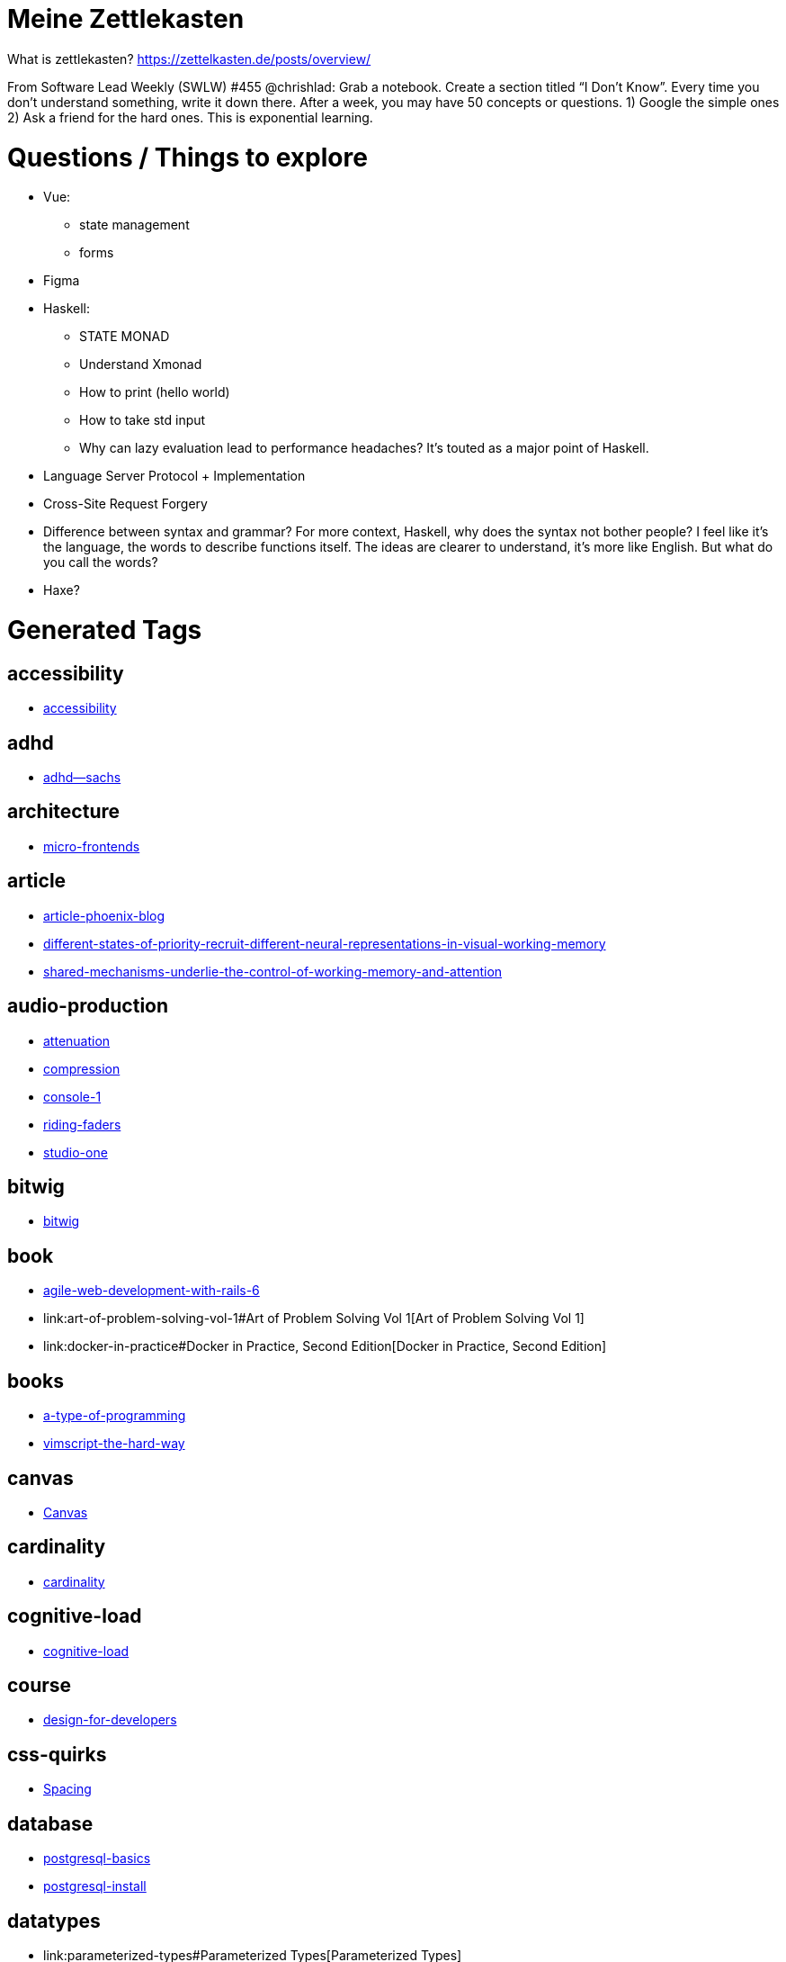= Meine Zettlekasten
:doctype: book
:pp: {plus}{plus}

What is zettlekasten?
https://zettelkasten.de/posts/overview/

From Software Lead Weekly (SWLW) #455 @chrishlad: Grab a notebook.
Create a section titled "`I Don't Know`".
Every time you don't understand something, write it down there.
After a week, you may have 50 concepts or questions.
1) Google the simple ones 2) Ask a friend for the hard ones.
This is exponential learning.

= Questions / Things to explore

* Vue:
 ** state management
 ** forms
* Figma
* Haskell:
 ** STATE MONAD
 ** Understand Xmonad
 ** How to print (hello world)
 ** How to take std input
 ** Why can lazy evaluation lead to performance headaches?
It's touted as a major point of Haskell.
* Language Server Protocol + Implementation
* Cross-Site Request Forgery
* Difference between syntax and grammar?
For more context, Haskell, why does the syntax not bother people?
I feel like it's the language, the words to describe functions itself.
The ideas are clearer to understand, it's more like English.
But what do you call the words?
* Haxe?

= Generated Tags

== accessibility

* link:accessibility[accessibility]

== adhd

* link:adhd--sachs[adhd--sachs]

== architecture

* link:micro-frontends[micro-frontends]

== article

* link:article-phoenix-blog[article-phoenix-blog]
* link:different-states-of-priority-recruit-different-neural-representations-in-visual-working-memory[different-states-of-priority-recruit-different-neural-representations-in-visual-working-memory]
* link:shared-mechanisms-underlie-the-control-of-working-memory-and-attention[shared-mechanisms-underlie-the-control-of-working-memory-and-attention]

== audio-production

* link:attenuation[attenuation]
* link:compression[compression]
* link:console-1[console-1]
* link:riding-faders[riding-faders]
* link:studio-one[studio-one]

== bitwig

* link:bitwig[bitwig]

== book

* link:agile-web-development-with-rails-6[agile-web-development-with-rails-6]
* link:art-of-problem-solving-vol-1#Art of Problem Solving Vol 1[Art of Problem Solving Vol 1]
* link:docker-in-practice#Docker in Practice, Second Edition[Docker in Practice, Second Edition]

== books

* link:a-type-of-programming[a-type-of-programming]
* link:vimscript-the-hard-way[vimscript-the-hard-way]

== canvas

* link:canvas#Canvas[Canvas]

== cardinality

* link:cardinality[cardinality]

== cognitive-load

* link:effective-mental-models-for-code-and-systems#cognitive-load[cognitive-load]

== course

* link:design-for-developers[design-for-developers]

== css-quirks

* link:spacing#Spacing[Spacing]

== database

* link:postgresql-basics[postgresql-basics]
* link:postgresql-install[postgresql-install]

== datatypes

* link:parameterized-types#Parameterized Types[Parameterized Types]
* link:product-types[product-types]
* link:sum-types[sum-types]
* link:type-alias[type-alias]

== daw

* link:bitwig[bitwig]

== design

* link:addy-osmani-design-patterns[addy-osmani-design-patterns]
* link:design-for-developers[design-for-developers]

== digitone

* link:digitone[digitone]

== distillery

* link:elixir-distillery[elixir-distillery]

== docker

* link:docker#Docker[Docker]
* link:docker-in-practice#Docker in Practice, Second Edition[Docker in Practice, Second Edition]

== elektron

* link:digitone[digitone]

== elixir

* link:ecto[ecto]
* link:elixir-agents[elixir-agents]
* link:elixir-applications[elixir-applications]
* link:elixir-behaviors[elixir-behaviors]
* link:elixir-detecting-bottlenecks[elixir-detecting-bottlenecks]
* link:elixir-distillery[elixir-distillery]
* link:elixir-genServer#elixir[elixir]
* link:elixir-macros[elixir-macros]
* link:elixir-otp#OTP[OTP]
* link:elixir-plug[elixir-plug]
* link:elixir-pow[elixir-pow]
* link:elixir-quirks[elixir-quirks]
* link:elixir-releases[elixir-releases]
* link:elixir-supervisors[elixir-supervisors]
* link:elixir-tasks[elixir-tasks]
* link:elixir-testing-gotchas[elixir-testing-gotchas]
* link:elixir-to-organize-later[elixir-to-organize-later]
* link:elixir-umbrella-projects[elixir-umbrella-projects]
* link:phoenix-conventions[phoenix-conventions]
* link:phoenix-general[phoenix-general]

== flask

* link:flask#Flask[Flask]

== fonts

* link:install-fonts-unix#fonts[fonts]

== front-end

* link:addy-osmani-design-patterns[addy-osmani-design-patterns]
* link:computational-vs-presentational-components[computational-vs-presentational-components]
* link:frontend-masters-vuejs[frontend-masters-vuejs]
* link:micro-frontends[micro-frontends]

== front-end-masters

* link:frontend-masters-vuejs[frontend-masters-vuejs]

== game-development

* link:creating-a-game-with-javascript#Creating a Game with JavaScript[Creating a Game with JavaScript]
* link:slime-volleyball#Slime Volleyball[Slime Volleyball]

== guitar

* link:guitar-prac[guitar-prac]

== haskell

* link:a-type-of-programming[a-type-of-programming]
* link:algebraic-data-types[algebraic-data-types]
* link:cardinality[cardinality]
* link:handle[handle]
* link:haskell[haskell]
* link:haskell-applicatives[haskell-applicatives]
* link:haskell-compiling[haskell-compiling]
* link:haskell-extended-guide[haskell-extended-guide]
* link:haskell-functors[haskell-functors]
* link:haskell-installation[haskell-installation]
* link:haskell-lazy-evaluation[haskell-lazy-evaluation]
* link:haskell-monoid[haskell-monoid]
* link:haskell-semigroup[haskell-semigroup]
* link:haskell-survival-guide[haskell-survival-guide]
* link:haskell-types[haskell-types]
* link:ihp[ihp]
* link:kinds[kinds]
* link:newtype[newtype]
* link:parameterized-types#Parameterized Types[Parameterized Types]
* link:product-types[product-types]
* link:sum-types[sum-types]
* link:type-alias[type-alias]
* link:type-classes[type-classes]

== how-to

* link:how-to--squash-commits[how-to--squash-commits]

== ideas

* link:command-line-dictionary#Command Line Dictionary[Command Line Dictionary]
* link:daw-idea[daw-idea]
* link:megaman-tribute#Megaman Tribute[Megaman Tribute]
* link:whiteboard-app[whiteboard-app]

== javascript

* link:canvas#Canvas[Canvas]
* link:frontend-masters-production-vue[frontend-masters-production-vue]
* link:frontend-masters-vuejs[frontend-masters-vuejs]
* link:frontend-masters-vuejs#javascript[javascript]
* link:javascript-chaining-recipe[javascript-chaining-recipe]
* link:js-lock-files[js-lock-files]
* link:node-gyp-issue[node-gyp-issue]
* link:socket.io#Socket IO[Socket IO]
* link:typescript-with-babel[typescript-with-babel]
* link:vue-school--masterclass[vue-school--masterclass]

== jeopardy

* link:dumb-jeopardy[dumb-jeopardy]

== jinja

* link:jinja#Jinja[Jinja]

== languages

* link:c++#C++[C{pp}]
* link:elixir#Elixir[Elixir]
* link:haskell[haskell]
* link:language-server-protocol[language-server-protocol]
* link:python#Python[Python]

== lessons-learned

* link:lessons-learned--renting-apartments[lessons-learned--renting-apartments]

== math

* link:conjugate-radical#Conjugate Radical[Conjugate Radical]

== mental-health

* link:adhd--sachs[adhd--sachs]
* link:vyvanse[vyvanse]

== mental-models

* link:effective-mental-models-for-code-and-systems#mental-models[mental-models]

== music

* link:bitwig[bitwig]
* link:digitone[digitone]
* link:guitar-prac[guitar-prac]
* link:sysex[sysex]

== news

* link:nytimes-trump-taxes[nytimes-trump-taxes]

== nix

* link:niv[niv]
* link:nix[nix]
* link:nix--scratchpad[nix--scratchpad]
* link:nix-env[nix-env]
* link:nix-shell[nix-shell]

== phoenix

* link:article-phoenix-blog[article-phoenix-blog]
* link:elixir-pow[elixir-pow]
* link:phoenix-alter-schema-after-gen[phoenix-alter-schema-after-gen]
* link:phoenix-authentication[phoenix-authentication]
* link:phoenix-channels[phoenix-channels]
* link:phoenix-conventions[phoenix-conventions]
* link:phoenix-cookbook[phoenix-cookbook]
* link:phoenix-general[phoenix-general]
* link:phoenix-liveview[phoenix-liveview]
* link:phoenix-models[phoenix-models]
* link:phoenix-protocols[phoenix-protocols]
* link:phoenix-routes[phoenix-routes]
* link:phoenix-seeding-data[phoenix-seeding-data]
* link:phoenix-views[phoenix-views]

== politics

* link:nytimes-trump-taxes[nytimes-trump-taxes]

== postgresql

* link:postgresql-basics[postgresql-basics]
* link:postgresql-install[postgresql-install]

== problems-and-solutions

* link:ruby--bundler--shared-mime-types[ruby--bundler--shared-mime-types]
* link:ruby-bundle-dep-version-not-found[ruby-bundle-dep-version-not-found]
* link:rvm--allow-login-shell[rvm--allow-login-shell]

== programming

* link:c++#C++[C{pp}]
* link:call-by-value[call-by-value]
* link:effective-mental-models-for-code-and-systems#programming[programming]
* link:frontend-masters-vuejs#programming[programming]
* link:language-server-protocol[language-server-protocol]
* link:web-app-architecture[web-app-architecture]
* link:zsh-scripting[zsh-scripting]

== projects

* link:mobile-controllers#Mobile Controllers[Mobile Controllers]
* link:pass2bitwarden#Pass to Bitwarden[Pass to Bitwarden]

== python

* link:flask#Flask[Flask]
* link:jinja#Jinja[Jinja]
* link:python#Python[Python]

== rails

* link:agile-web-development-with-rails-6[agile-web-development-with-rails-6]
* link:hartl-rails-6-ch1[hartl-rails-6-ch1]

== ruby

* link:agile-web-development-with-rails-6[agile-web-development-with-rails-6]
* link:hartl-rails-6-ch1[hartl-rails-6-ch1]
* link:rake[rake]
* link:ruby--bundler--shared-mime-types[ruby--bundler--shared-mime-types]
* link:ruby--idioms[ruby--idioms]
* link:ruby-bundle-dep-version-not-found[ruby-bundle-dep-version-not-found]
* link:rvm--allow-login-shell[rvm--allow-login-shell]

== science

* link:different-states-of-priority-recruit-different-neural-representations-in-visual-working-memory[different-states-of-priority-recruit-different-neural-representations-in-visual-working-memory]
* link:shared-mechanisms-underlie-the-control-of-working-memory-and-attention[shared-mechanisms-underlie-the-control-of-working-memory-and-attention]

== socket.io

* link:socket.io#Socket IO[Socket IO]

== stupid

* link:dumb-jeopardy[dumb-jeopardy]

== systems

* link:effective-mental-models-for-code-and-systems#systems[systems]

== tech

* link:computational-vs-presentational-components[computational-vs-presentational-components]

== thinking

* link:decision-matrix[decision-matrix]
* link:second-order-thinking[second-order-thinking]

== to-sort

* link:how-to-speak[how-to-speak]

== types

* link:typescript-casting[typescript-casting]
* link:typescript-discriminated-unions[typescript-discriminated-unions]
* link:typescript-intersection-types[typescript-intersection-types]
* link:typescript-types[typescript-types]
* link:typescript-union-types[typescript-union-types]

== typescript

* link:typescript-aliases[typescript-aliases]
* link:typescript-casting[typescript-casting]
* link:typescript-config[typescript-config]
* link:typescript-dictionary[typescript-dictionary]
* link:typescript-discriminated-unions[typescript-discriminated-unions]
* link:typescript-flags[typescript-flags]
* link:typescript-good-to-know[typescript-good-to-know]
* link:typescript-interfaces[typescript-interfaces]
* link:typescript-intersection-types[typescript-intersection-types]
* link:typescript-node-modules[typescript-node-modules]
* link:typescript-object-properties[typescript-object-properties]
* link:typescript-overloaded-functions[typescript-overloaded-functions]
* link:typescript-questions[typescript-questions]
* link:typescript-quickly-get-type[typescript-quickly-get-type]
* link:typescript-tuple[typescript-tuple]
* link:typescript-typed-object-keys[typescript-typed-object-keys]
* link:typescript-types[typescript-types]
* link:typescript-union-types[typescript-union-types]
* link:typescript-with-babel[typescript-with-babel]

== unix

* link:install-fonts-unix#unix[unix]

== video-game

* link:creating-a-game-with-javascript#Creating a Game with JavaScript[Creating a Game with JavaScript]
* link:megaman-tribute#Megaman Tribute[Megaman Tribute]
* link:mobile-controllers#Mobile Controllers[Mobile Controllers]
* link:slime-volleyball#Slime Volleyball[Slime Volleyball]

== vim

* link:vim-handy[vim-handy]

== vue

* link:frontend-masters-production-vue[frontend-masters-production-vue]
* link:frontend-masters-vuejs[frontend-masters-vuejs]
* link:vue-school--masterclass[vue-school--masterclass]
* link:vuex[vuex]

== vue-school

* link:vue-school--masterclass[vue-school--masterclass]

== what-to-do

* link:what-to-do--car-crash[what-to-do--car-crash]

== working-memory

* link:different-states-of-priority-recruit-different-neural-representations-in-visual-working-memory[different-states-of-priority-recruit-different-neural-representations-in-visual-working-memory]
* link:shared-mechanisms-underlie-the-control-of-working-memory-and-attention[shared-mechanisms-underlie-the-control-of-working-memory-and-attention]
